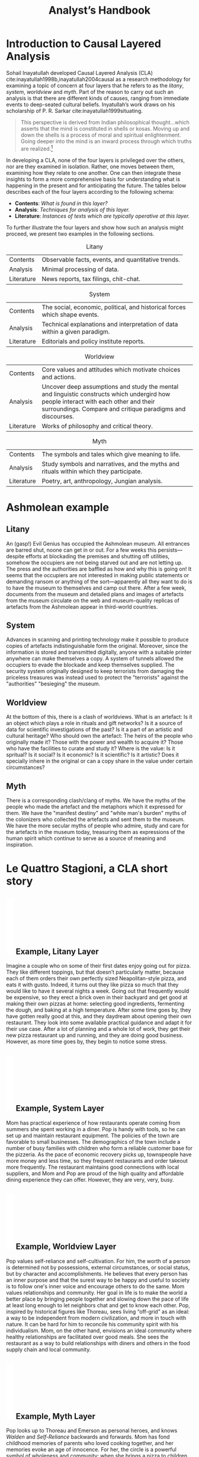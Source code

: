 #+Title: Analyst’s Handbook
#+BIBLIOGRAPHY: /home/joe/flaws/main.bib
#+LATEX_HEADER: \usepackage{natbib}

* Introduction to Causal Layered Analysis
<<CLA_patterns>>

Sohail Inayatullah developed Causal Layered Analysis (CLA)
cite:inayatullah1998b,inayatullah2004causal as a research methodology
for examining a topic of concern at four layers that he refers to as
the /litany/, /system/, /worldview/ and /myth/.  Part of the reason to carry out such
an analysis is that there are different kinds of causes, ranging from
immediate events to deep-seated cultural beliefs.  Inyatullah’s work draws on his
scholarship of P. R. Sarkar cite:inayatullah1999situating.
#+begin_quote
This perspective is derived from Indian philosophical thought...which
asserts that the mind is constituted in shells or kosas. Moving up and
down the shells is a process of moral and spiritual
enlightenment. Going deeper into the mind is an inward process through
which truths are
realized.[fn::https://proutglobe.org/2013/06/the-further-reaches-of-policy-making-cla/]
#+end_quote
In developing a CLA, none of the four layers is privileged over the
others, nor are they examined in isolation.  Rather, one moves between
them, examining how they relate to one another.  One can then
integrate these insights to form a more comprehensive basis for
understanding what is happening in the present and for anticipating
the future.  The tables below describes each of the four layers
according to the following schema:

- *Contents*: /What is found in this layer?/
- *Analysis*: /Techniques for analysis of this layer./
- *Literature*: /Instances of texts which are typically operative at this layer./

To further illustrate the four layers and show how such an analysis
might proceed, we present two examples in the following sections.

#+CAPTION: Litany
| Contents | Observable facts, events, and quantitative trends.|
| Analysis | Minimal processing of data. |
| Literature | News reports, tax filings, chit-chat. |

#+CAPTION: System
| Contents   | The social, economic, political, and historical forces which shape events. |
| Analysis   | Technical explanations and interpretation of data within a given paradigm. |
| Literature | Editorials and policy institute reports.                                   |

#+CAPTION: Worldview
| Contents   | Core values and attitudes which motivate choices and actions.                                                                                                                                       |
| Analysis   | Uncover deep assumptions and study the mental and linguistic constructs which undergird how people interact with each other and their surroundings.  Compare and critique paradigms and discourses. |
| Literature | Works of philosophy and critical theory.                                                                                                                                                            |

#+CAPTION: Myth
| Contents   | The symbols and tales which give meaning to life.                                      |
| Analysis   | Study symbols and narratives, and the myths and rituals within which they participate. |
| Literature | Poetry, art, anthropology, Jungian analysis.                                           |

* Ashmolean example

** Litany
An (gasp!) Evil Genius has occupied the Ashmolean museum.  All
entrances are barred shut, noone can get in or out.  For a few weeks
this persists---despite efforts at blockading the premises and
shutting off utilities, somehow the occupiers are not being starved
out and are not letting up.  The press and the authorities are baffled
as how and why this is going on!  It seems that the occupiers are not
interested in making public statements or demanding ransom or anything
of the sort---apparently all they want to do is to have the museum to
themselves and camp out there.  After a few week, documents from the
museum and detailed plans and images of artefacts from the museum
circulate on the web and museum-quality replicas of artefacts from the
Ashmolean appear in third-world countries.

** System
Advances in scanning and printing technology make it possible to
produce copies of artefacts indistinguishable form the original.
Moreover, since the information is stored and transmitted digitally,
anyone with a suitable printer anywhere can make themselves a copy.  A
system of tunnels allowed the occupiers to evade the blockade and keep
themselves supplied.  The security system originally designed to keep
terrorists from damaging the priceless treasures was instead used to
protect the "terrorists" against the "authorities" "besieging" the
museum.

** Worldview
At the bottom of this, there is a clash of worldviews.  What is an
artefact: Is it an object which plays a role in rituals and gift
networks?  Is it a source of data for scientific investigations of the
past?  Is it a part of an artistic and cultural heritage?  Who should
own the artefact: The heirs of the people who originally made it?
Those with the power and wealth to acquire it?  Those who have the
facilities to curate and study it?  Where is the value: Is it
spritual?  Is it social?  Is it economic?  Is it scientific?  Is it
artistic?  Does it specially inhere in the original or can a copy
share in the value under certain circumstances?

** Myth
There is a corresponding clash/clang of myths.  We have the myths of
the people who made the artefact and the metaphors which it expressed
for them.  We have the "manifest destiny" and "white man's burden"
myths of the colonizers who collected the artefacts and sent them to
the museum.  We have the more secular myths of people who admire,
study and care for the artefacts in the museum today, treasuring them
as expressions of the human spirit which continue to serve as a source
of meaning and inspiration.

* Le Quattro Stagioni, a CLA short story
<<appendix-pizza>>
** \includegraphics[width=1em]{U1f355.PDF} Example, Litany Layer
Imagine a couple who on some of their first dates enjoy going out for pizza. They like different toppings, but that doesn’t particularly matter, because each of them orders their own perfectly sized Neapolitan-style pizza, and eats it with gusto. Indeed, it turns out they like pizza so much that they would like to have it several nights a week. Going out that frequently would be expensive, so they erect a brick oven in their backyard and get good at making their own pizzas at home: selecting good ingredients, fermenting the dough, and baking at a high temperature. After some time goes by, they have gotten really good at this, and they daydream about opening their own restaurant. They look into some available practical guidance and adapt it for their use case. After a lot of planning and a whole lot of work, they get their new pizza restaurant up and running, and they are doing good business. However, as more time goes by, they begin to notice some stress.
** \includegraphics[width=1em]{U1f355.PDF} Example, System Layer
Mom has practical experience of how restaurants operate coming from summers she spent working in a diner.  Pop is handy with tools, so he can set up and maintain restaurant equipment.  The policies of the town are favorable to small businesses.  The demographics of the town include a number of busy families with children who form a reliable customer base for the pizzeria.  As the pace of economic recovery picks up, townspeople have more money and less time, so they frequent restaurants and order takeout more frequently.  The restaurant maintains good connections with local suppliers, and Mom and Pop are proud of the high quality and affordable dining experience they can offer.  However, they are very, very, busy.
** \includegraphics[width=1em]{U1f355.PDF} Example, Worldview Layer
Pop values self-reliance and self-cultivation. For him, the worth of a person is determined not by possessions, external circumstances, or social status, but by character and accomplishments. He believes that every person has an inner purpose and that the surest way to be happy and useful to society is to follow one's inner voice and encourage others to do the same. Mom values relationships and community. Her goal in life is to make the world a better place by bringing people together and slowing down the pace of life at least long enough to let neighbors chat and get to know each other. Pop, inspired by historical figures like Thoreau, sees living “off-grid” as an ideal: a way to be independent from modern civilization, and more in touch with nature.  It can be hard for him to reconcile his community spirit with his individualism.  Mom, on the other hand, envisions an ideal community where healthy relationships are facilitated over good meals.  She sees the restaurant as a way to build relationships with diners and others in the food supply chain and local community.
** \includegraphics[width=1em]{U1f355.PDF} Example, Myth Layer
Pop looks up to Thoreau and Emerson as personal heroes, and knows /Walden/ and /Self-Reliance/ backwards and forwards.  Mom has fond childhood memories of parents who loved cooking together, and her memories evoke an age of innocence.  For her, the circle is a powerful symbol of wholeness and community: when she brings a pizza to children at the round tables of the restaurant, she feels like a mystagogue initiating the next generation.

** Potential Dénouement
# The stress mentioned above is an upshot of all of the activity described.  Business is booming, money is flowing: that’s not the problem.  However, some confusion has ensued about who should be managing the restaurant, on what days, where to get the ingredients, and how much they should spend.  Here we get a sense of what’s missing at the system level, namely, they haven’t yet found a systematic way to sort out the confusion.

# Earlier we looked at the choices that the couple made, relative to their experiences, environment, and background.  Now we see some of the deeper reasons for those choices. Despite the difference in approach and outward orientation, both Mom and Pop have worldviews which are fundamentally oriented towards people: most of the time they get along well, and they enjoy working together.  However, their two worldviews—while not disjoint or necessarily in conflict—are not automatically well aligned; nor are they automatically well-suited to the new situation that has evolved now that they are small business owners.  If the couple wishes to resolve the stress that they are facing, they would be wise to wonder if their problems originate at an even deeper level: one which they have not explored together before.

Innovation at the myth layer supports an adapted worldview that
introduces new patterns into Mom and Pop’s daily and weekly rituals,
along with new sources of meaning.  Firstly, they focus on improving
the quality of the food they serve, and receive rave reviews from food
critics.  This exercises their creativity and ultimately changes the
whole approach: “Innovation foils attempts to be consistent and
efficient” cite:tan2020uncertainty (p. 12).  Additionally, Mom and Pop
decide to close the shop Monday through Wednesday, to spend some time
away from the business, as part of a new weekly cycle that mirrors the
seasons.

# They engage with hobbies like writing, woodwork, and painting, and
# they tend their garden together.  Thursday through Sunday, they
# resolidify their intention to make their work together a meditation on
# love. They develop new ideas, related to food and otherwise.  Boosted
# by their time off, they prepare more innovative meals and, while the
# restaurant remains affordable, they garner enthusiastic crit from
# foodies.

* The end                                                           :ignore:

#+begin_export latex
\bibliographystyle{plain}
\bibliography{./main}
#+end_export

